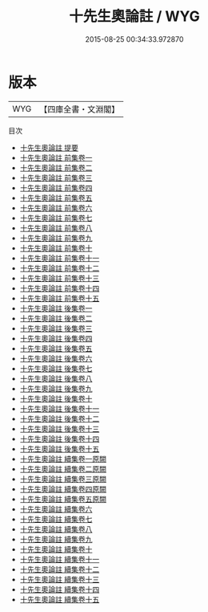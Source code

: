 #+TITLE: 十先生奧論註 / WYG
#+DATE: 2015-08-25 00:34:33.972870
* 版本
 |       WYG|【四庫全書・文淵閣】|
目次
 - [[file:KR4h0066_000.txt::000-1a][十先生奧論註 提要]]
 - [[file:KR4h0066_001.txt::001-1a][十先生奧論註 前集卷一]]
 - [[file:KR4h0066_002.txt::002-1a][十先生奧論註 前集卷二]]
 - [[file:KR4h0066_003.txt::003-1a][十先生奧論註 前集卷三]]
 - [[file:KR4h0066_004.txt::004-1a][十先生奧論註 前集卷四]]
 - [[file:KR4h0066_005.txt::005-1a][十先生奧論註 前集卷五]]
 - [[file:KR4h0066_006.txt::006-1a][十先生奧論註 前集卷六]]
 - [[file:KR4h0066_007.txt::007-1a][十先生奧論註 前集卷七]]
 - [[file:KR4h0066_008.txt::008-1a][十先生奧論註 前集卷八]]
 - [[file:KR4h0066_009.txt::009-1a][十先生奧論註 前集卷九]]
 - [[file:KR4h0066_010.txt::010-1a][十先生奧論註 前集卷十]]
 - [[file:KR4h0066_011.txt::011-1a][十先生奧論註 前集卷十一]]
 - [[file:KR4h0066_012.txt::012-1a][十先生奧論註 前集卷十二]]
 - [[file:KR4h0066_013.txt::013-1a][十先生奧論註 前集卷十三]]
 - [[file:KR4h0066_014.txt::014-1a][十先生奧論註 前集卷十四]]
 - [[file:KR4h0066_015.txt::015-1a][十先生奧論註 前集卷十五]]
 - [[file:KR4h0066_016.txt::016-1a][十先生奧論註 後集卷一]]
 - [[file:KR4h0066_017.txt::017-1a][十先生奧論註 後集卷二]]
 - [[file:KR4h0066_018.txt::018-1a][十先生奧論註 後集卷三]]
 - [[file:KR4h0066_019.txt::019-1a][十先生奧論註 後集卷四]]
 - [[file:KR4h0066_020.txt::020-1a][十先生奧論註 後集卷五]]
 - [[file:KR4h0066_021.txt::021-1a][十先生奧論註 後集卷六]]
 - [[file:KR4h0066_022.txt::022-1a][十先生奧論註 後集卷七]]
 - [[file:KR4h0066_023.txt::023-1a][十先生奧論註 後集卷八]]
 - [[file:KR4h0066_024.txt::024-1a][十先生奧論註 後集卷九]]
 - [[file:KR4h0066_025.txt::025-1a][十先生奧論註 後集卷十]]
 - [[file:KR4h0066_026.txt::026-1a][十先生奧論註 後集卷十一]]
 - [[file:KR4h0066_027.txt::027-1a][十先生奧論註 後集卷十二]]
 - [[file:KR4h0066_028.txt::028-1a][十先生奧論註 後集卷十三]]
 - [[file:KR4h0066_029.txt::029-1a][十先生奧論註 後集卷十四]]
 - [[file:KR4h0066_030.txt::030-1a][十先生奧論註 後集卷十五]]
 - [[file:KR4h0066_031.txt::031-1a][十先生奧論註 續集卷一原闕]]
 - [[file:KR4h0066_032.txt::032-1a][十先生奧論註 續集卷二原闕]]
 - [[file:KR4h0066_033.txt::033-1a][十先生奧論註 續集卷三原闕]]
 - [[file:KR4h0066_034.txt::034-1a][十先生奧論註 續集卷四原闕]]
 - [[file:KR4h0066_035.txt::035-1a][十先生奧論註 續集卷五原闕]]
 - [[file:KR4h0066_036.txt::036-1a][十先生奧論註 續集卷六]]
 - [[file:KR4h0066_037.txt::037-1a][十先生奧論註 續集卷七]]
 - [[file:KR4h0066_038.txt::038-1a][十先生奧論註 續集卷八]]
 - [[file:KR4h0066_039.txt::039-1a][十先生奧論註 續集卷九]]
 - [[file:KR4h0066_040.txt::040-1a][十先生奧論註 續集卷十]]
 - [[file:KR4h0066_041.txt::041-1a][十先生奧論註 續集卷十一]]
 - [[file:KR4h0066_042.txt::042-1a][十先生奧論註 續集卷十二]]
 - [[file:KR4h0066_043.txt::043-1a][十先生奧論註 續集卷十三]]
 - [[file:KR4h0066_044.txt::044-1a][十先生奧論註 續集卷十四]]
 - [[file:KR4h0066_045.txt::045-1a][十先生奧論註 續集卷十五]]
